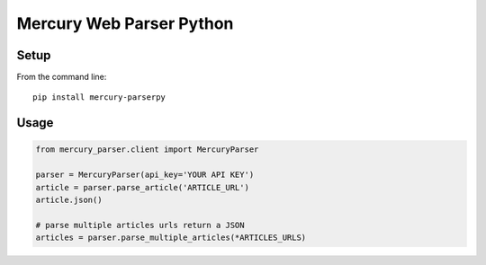 =========================
Mercury Web Parser Python
=========================

.. image:: https://img.shields.io/travis/Girbons/mercury-parserpy/master.svg?style=flat-square
    :target: https://travis-ci.org/Girbons/mercury-parserpy
    :alt: Build Status
.. image:: https://img.shields.io/coveralls/Girbons/mercury-parserpy/master.svg?style=flat-square
    :target: https://coveralls.io/github/Girbons/MercuryParserpy?branch=master
    :alt: Test Coverage

Setup
=====

From the command line::

    pip install mercury-parserpy

Usage
=====

.. code-block:: python

    from mercury_parser.client import MercuryParser

    parser = MercuryParser(api_key='YOUR API KEY')
    article = parser.parse_article('ARTICLE_URL')
    article.json()

    # parse multiple articles urls return a JSON
    articles = parser.parse_multiple_articles(*ARTICLES_URLS)
